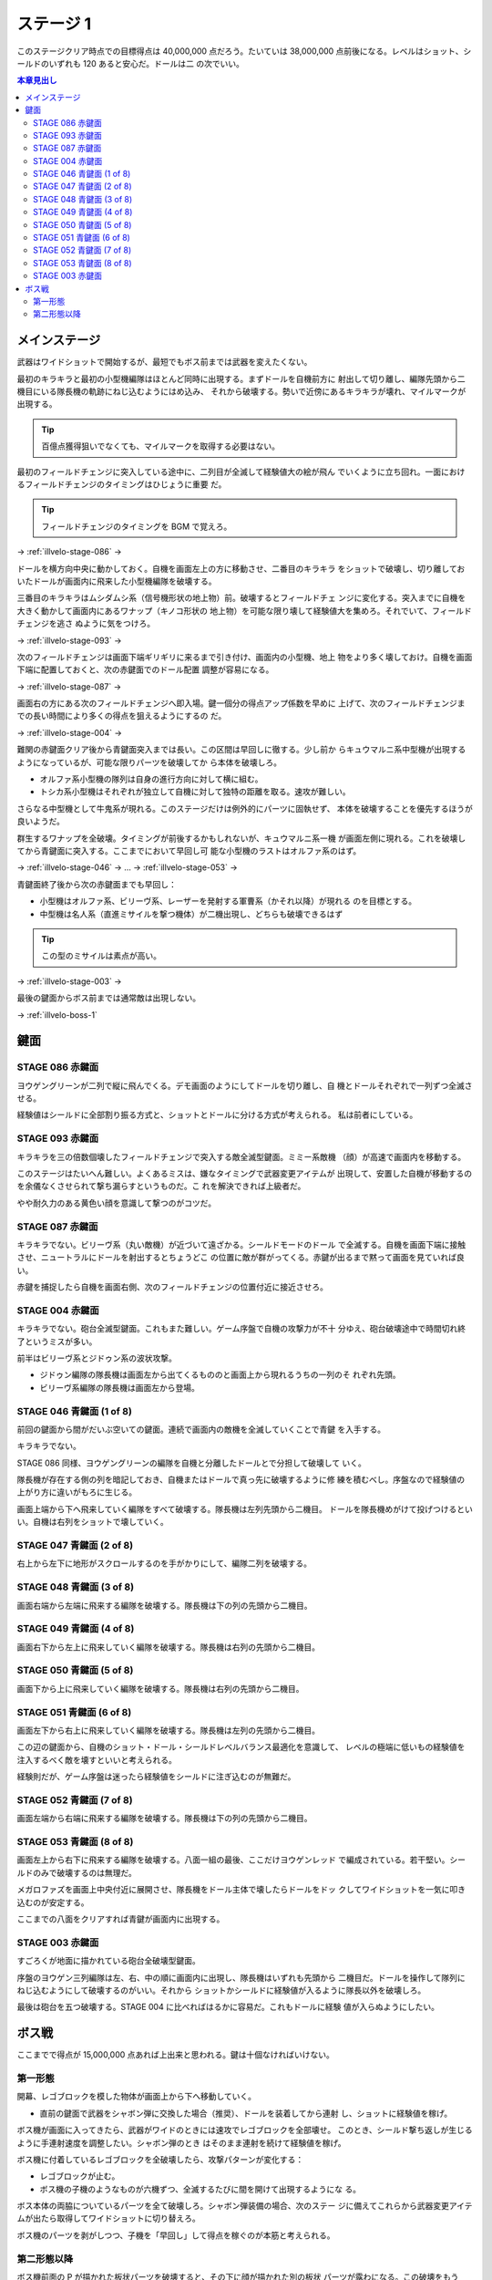 ======================================================================
ステージ 1
======================================================================

このステージクリア時点での目標得点は 40,000,000 点だろう。たいていは 38,000,000
点前後になる。レベルはショット、シールドのいずれも 120 あると安心だ。ドールは二
の次でいい。

.. contents:: 本章見出し
   :local:

メインステージ
======================================================================

武器はワイドショットで開始するが、最短でもボス前までは武器を変えたくない。

最初のキラキラと最初の小型機編隊はほとんど同時に出現する。まずドールを自機前方に
射出して切り離し、編隊先頭から二機目にいる隊長機の軌跡にねじ込むようにはめ込み、
それから破壊する。勢いで近傍にあるキラキラが壊れ、マイルマークが出現する。

.. tip::

   百億点獲得狙いでなくても、マイルマークを取得する必要はない。

最初のフィールドチェンジに突入している途中に、二列目が全滅して経験値大の絵が飛ん
でいくように立ち回れ。一面におけるフィールドチェンジのタイミングはひじょうに重要
だ。

.. tip::

   フィールドチェンジのタイミングを BGM で覚えろ。

→ :ref:`illvelo-stage-086` →

ドールを横方向中央に動かしておく。自機を画面左上の方に移動させ、二番目のキラキラ
をショットで破壊し、切り離しておいたドールが画面内に飛来した小型機編隊を破壊する。

三番目のキラキラはムシダムシ系（信号機形状の地上物）前。破壊するとフィールドチェ
ンジに変化する。突入までに自機を大きく動かして画面内にあるワナップ（キノコ形状の
地上物）を可能な限り壊して経験値大を集めろ。それでいて、フィールドチェンジを逃さ
ぬように気をつけろ。

→ :ref:`illvelo-stage-093` →

次のフィールドチェンジは画面下端ギリギリに来るまで引き付け、画面内の小型機、地上
物をより多く壊しておけ。自機を画面下端に配置しておくと、次の赤鍵面でのドール配置
調整が容易になる。

→ :ref:`illvelo-stage-087` →

画面右の方にある次のフィールドチェンジへ即入場。鍵一個分の得点アップ係数を早めに
上げて、次のフィールドチェンジまでの長い時間により多くの得点を狙えるようにするの
だ。

→ :ref:`illvelo-stage-004` →

難関の赤鍵面クリア後から青鍵面突入までは長い。この区間は早回しに徹する。少し前か
らキュウマルニ系中型機が出現するようになっているが、可能な限りパーツを破壊してか
ら本体を破壊しろ。

* オルファ系小型機の隊列は自身の進行方向に対して横に組む。
* トシカ系小型機はそれぞれが独立して自機に対して独特の距離を取る。速攻が難しい。

さらなる中型機として牛鬼系が現れる。このステージだけは例外的にパーツに固執せず、
本体を破壊することを優先するほうが良いようだ。

.. todo::

   この理由を上手く説明できない。

群生するワナップを全破壊。タイミングが前後するかもしれないが、キュウマルニ系一機
が画面左側に現れる。これを破壊してから青鍵面に突入する。ここまでにおいて早回し可
能な小型機のラストはオルファ系のはず。

→ :ref:`illvelo-stage-046` → … → :ref:`illvelo-stage-053` →

青鍵面終了後から次の赤鍵面までも早回し：

* 小型機はオルファ系、ビリーヴ系、レーザーを発射する軍曹系（かそれ以降）が現れる
  のを目標とする。
* 中型機は名人系（直進ミサイルを撃つ機体）が二機出現し、どちらも破壊できるはず

.. tip::

   この型のミサイルは素点が高い。

→ :ref:`illvelo-stage-003` →

最後の鍵面からボス前までは通常敵は出現しない。

→ :ref:`illvelo-boss-1`

鍵面
======================================================================

.. _illvelo-stage-086:

STAGE 086 赤鍵面
----------------------------------------------------------------------

ヨウゲングリーンが二列で縦に飛んでくる。デモ画面のようにしてドールを切り離し、自
機とドールそれぞれで一列ずつ全滅させる。

経験値はシールドに全部割り振る方式と、ショットとドールに分ける方式が考えられる。
私は前者にしている。

.. _illvelo-stage-093:

STAGE 093 赤鍵面
----------------------------------------------------------------------

キラキラを三の倍数個壊したフィールドチェンジで突入する敵全滅型鍵面。ミミー系敵機
（顔）が高速で画面内を移動する。

このステージはたいへん難しい。よくあるミスは、嫌なタイミングで武器変更アイテムが
出現して、安置した自機が移動するのを余儀なくさせられて撃ち漏らすというものだ。こ
れを解決できれば上級者だ。

やや耐久力のある黄色い顔を意識して撃つのがコツだ。

.. _illvelo-stage-087:

STAGE 087 赤鍵面
----------------------------------------------------------------------

キラキラでない。ビリーヴ系（丸い敵機）が近づいて遠ざかる。シールドモードのドール
で全滅する。自機を画面下端に接触させ、ニュートラルにドールを射出するとちょうどこ
の位置に敵が群がってくる。赤鍵が出るまで黙って画面を見ていれば良い。

赤鍵を捕捉したら自機を画面右側、次のフィールドチェンジの位置付近に接近させろ。

.. _illvelo-stage-004:

STAGE 004 赤鍵面
----------------------------------------------------------------------

キラキラでない。砲台全滅型鍵面。これもまた難しい。ゲーム序盤で自機の攻撃力が不十
分ゆえ、砲台破壊途中で時間切れ終了というミスが多い。

前半はビリーヴ系とジドゥン系の波状攻撃。

* ジドゥン編隊の隊長機は画面左から出てくるもののと画面上から現れるうちの一列のそ
  れぞれ先頭。
* ビリーヴ系編隊の隊長機は画面左から登場。

.. _illvelo-stage-046:

STAGE 046 青鍵面 (1 of 8)
----------------------------------------------------------------------

前回の鍵面から間がだいぶ空いての鍵面。連続で画面内の敵機を全滅していくことで青鍵
を入手する。

キラキラでない。

STAGE 086 同様、ヨウゲングリーンの編隊を自機と分離したドールとで分担して破壊して
いく。

隊長機が存在する側の列を暗記しておき、自機またはドールで真っ先に破壊するように修
練を積むべし。序盤なので経験値の上がり方に違いがもろに生じる。

画面上端から下へ飛来していく編隊をすべて破壊する。隊長機は左列先頭から二機目。
ドールを隊長機めがけて投げつけるといい。自機は右列をショットで壊していく。

STAGE 047 青鍵面 (2 of 8)
----------------------------------------------------------------------

右上から左下に地形がスクロールするのを手がかりにして、編隊二列を破壊する。

STAGE 048 青鍵面 (3 of 8)
----------------------------------------------------------------------

画面右端から左端に飛来する編隊を破壊する。隊長機は下の列の先頭から二機目。

STAGE 049 青鍵面 (4 of 8)
----------------------------------------------------------------------

画面右下から左上に飛来していく編隊を破壊する。隊長機は右列の先頭から二機目。

STAGE 050 青鍵面 (5 of 8)
----------------------------------------------------------------------

画面下から上に飛来していく編隊を破壊する。隊長機は右列の先頭から二機目。

STAGE 051 青鍵面 (6 of 8)
----------------------------------------------------------------------

画面左下から右上に飛来していく編隊を破壊する。隊長機は左列の先頭から二機目。

この辺の鍵面から、自機のショット・ドール・シールドレベルバランス最適化を意識して、
レベルの極端に低いもの経験値を注入するべく敵を壊すといいと考えられる。

経験則だが、ゲーム序盤は迷ったら経験値をシールドに注ぎ込むのが無難だ。

STAGE 052 青鍵面 (7 of 8)
----------------------------------------------------------------------

画面左端から右端に飛来する編隊を破壊する。隊長機は下の列の先頭から二機目。

.. _illvelo-stage-053:

STAGE 053 青鍵面 (8 of 8)
----------------------------------------------------------------------

画面左上から右下に飛来する編隊を破壊する。八面一組の最後、ここだけヨウゲンレッド
で編成されている。若干堅い。シールドのみで破壊するのは無理だ。

メガロファズを画面上中央付近に展開させ、隊長機をドール主体で壊したらドールをドッ
クしてワイドショットを一気に叩き込むのが安定する。

ここまでの八面をクリアすれば青鍵が画面内に出現する。

.. _illvelo-stage-003:

STAGE 003 赤鍵面
----------------------------------------------------------------------

すごろくが地面に描かれている砲台全破壊型鍵面。

序盤のヨウゲン三列編隊は左、右、中の順に画面内に出現し、隊長機はいずれも先頭から
二機目だ。ドールを操作して隊列にねじ込むようにして破壊するのがいい。それから
ショットかシールドに経験値が入るように隊長以外を破壊しろ。

最後は砲台を五つ破壊する。STAGE 004 に比べればはるかに容易だ。これもドールに経験
値が入らぬようにしたい。

.. _illvelo-boss-1:

ボス戦
======================================================================

ここまでで得点が 15,000,000 点あれば上出来と思われる。鍵は十個なければいけない。

.. todo::

   * ボス破壊直前のレベルそれぞれ
   * ボス破壊直後のレベルそれぞれ

第一形態
----------------------------------------------------------------------

開幕、レゴブロックを模した物体が画面上から下へ移動していく。

* 直前の鍵面で武器をシャボン弾に交換した場合（推奨）、ドールを装着してから連射
  し、ショットに経験値を稼げ。

ボス機が画面に入ってきたら、武器がワイドのときには速攻でレゴブロックを全部壊せ。
このとき、シールド撃ち返しが生じるように手連射速度を調整したい。シャボン弾のとき
はそのまま連射を続けて経験値を稼げ。

ボス機に付着しているレゴブロックを全破壊したら、攻撃パターンが変化する：

* レゴブロックが止む。
* ボス機の子機のようなものが六機ずつ、全滅するたびに間を開けて出現するようにな
  る。

ボス本体の両脇についているパーツを全て破壊しろ。シャボン弾装備の場合、次のステー
ジに備えてこれらから武器変更アイテムが出たら取得してワイドショットに切り替えろ。

ボス機のパーツを剥がしつつ、子機を「早回し」して得点を稼ぐのが本筋と考えられる。

第二形態以降
----------------------------------------------------------------------

ボス機前面の P が描かれた板状パーツを破壊すると、その下に顔が描かれた別の板状
パーツが露わになる。この破壊をもう一、二度繰り返すと、憤怒の表情が現れ、これが最
終形態となる。

ここでも子機をなるべく破壊しろ。

.. tip::

   * 四隅のネジのようなパーツを、本体を撃破しないように全て破壊する。
   * 本体パーツから直進ミサイルが発射される。この型のミサイルは素点が高いような
     ので、ゲーム全編で意識したい。
